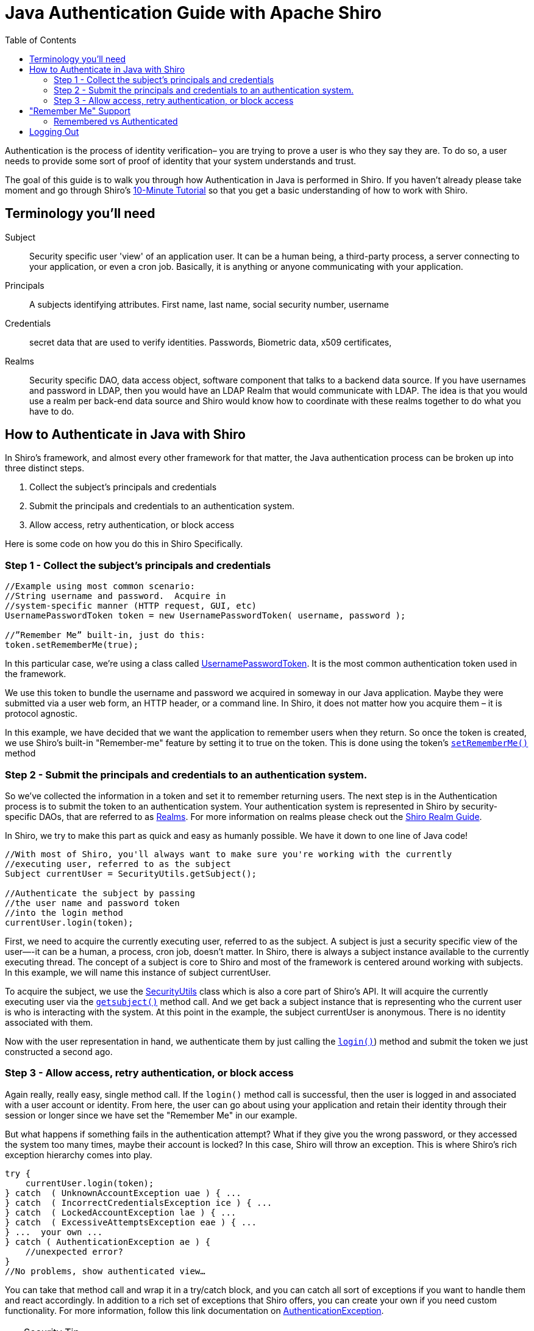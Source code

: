 [#JavaAuthenticationGuide-JavaAuthenticationGuidewithApacheShiro]
= Java Authentication Guide with Apache Shiro
:jbake-date: 2010-03-18 00:00:00
:jbake-type: page
:jbake-status: published
:jbake-tags: documentation, authentication
:idprefix:
:icons: font
:toc:
:toclevels: 4

Authentication is the process of identity verification– you are trying to prove a user is who they say they are.
To do so, a user needs to provide some sort of proof of identity that your system understands and trust.

The goal of this guide is to walk you through how Authentication in Java is performed in Shiro.
If you haven't already please take moment and go through Shiro's link:/10-minute-tutorial.html[10-Minute Tutorial] so that you get a basic understanding of how to work with Shiro.

[#JavaAuthenticationGuide-Terminologyyoullneed]
== Terminology you'll need

Subject:: Security specific user 'view' of an application user. It can be a human being, a third-party process, a server connecting to your application, or even a cron job. Basically, it is anything or anyone communicating with your application.

Principals:: A subjects identifying attributes. First name, last name, social security number, username

Credentials:: secret data that are used to verify identities. Passwords, Biometric data, x509 certificates,

Realms:: Security specific DAO, data access object, software component that talks to a backend data source. If you have usernames and password in LDAP, then you would have an LDAP Realm that would communicate with LDAP. The idea is that you would use a realm per back-end data source and Shiro would know how to coordinate with these realms together to do what you have to do.

[#JavaAuthenticationGuide-HowtoAuthenticateinJavawithShiro]
== How to Authenticate in Java with Shiro

In Shiro's framework, and almost every other framework for that matter, the Java authentication process can be broken up into three distinct steps.

[#JavaAuthenticationGuide-Steps]

. Collect the subject's principals and credentials
. Submit the principals and credentials to an authentication system.
. Allow access, retry authentication, or block access

Here is some code on how you do this in Shiro Specifically.

[#JavaAuthenticationGuide-Step1Collectthesubjectsprincipalsandcredentials]
=== Step 1 - Collect the subject's principals and credentials

[source,java]
----
//Example using most common scenario: 
//String username and password.  Acquire in 
//system-specific manner (HTTP request, GUI, etc)
UsernamePasswordToken token = new UsernamePasswordToken( username, password );

//”Remember Me” built-in, just do this: 
token.setRememberMe(true);

----

In this particular case, we’re using a class called link:/static/current/apidocs/org/apache/shiro/authc/UsernamePasswordToken.html[UsernamePasswordToken].
It is the most common authentication token used in the framework.

We use this token to bundle the username and password we acquired in someway in our Java application.
Maybe they were submitted via a user web form, an HTTP header, or a command line.
In Shiro, it does not matter how you acquire them – it is protocol agnostic.

In this example, we have decided that we want the application to remember users when they return.
So once the token is created, we use Shiro's built-in "Remember-me" feature by setting it to true on the token.
This is done using the token's link:++/static/current/apidocs/org/apache/shiro/authc/UsernamePasswordToken.html#setRememberMe(boolean)++[`setRememberMe()`] method

[#JavaAuthenticationGuide-Step2Submittheprincipalsandcredentialstoanauthenticationsystem]
=== Step 2 - Submit the principals and credentials to an authentication system.

So we’ve collected the information in a token and set it to remember returning users. The next step is in the Authentication process is to submit the token to an authentication system.
Your authentication system is represented in Shiro by security-specific DAOs, that are referred to as link:/static/current/apidocs/[Realms].
For more information on realms please check out the link:/realm.html[Shiro Realm Guide].

In Shiro, we try to make this part as quick and easy as humanly possible. We have it down to one line of Java code!

[source,java]
----
//With most of Shiro, you'll always want to make sure you're working with the currently 
//executing user, referred to as the subject 
Subject currentUser = SecurityUtils.getSubject();

//Authenticate the subject by passing 
//the user name and password token 
//into the login method 
currentUser.login(token);
----

First, we need to acquire the currently executing user, referred to as the subject. A subject is just a security specific view of the user—-it can be a human, a process, cron job, doesn't matter. In Shiro, there is always a subject instance available to the currently executing thread. The concept of a subject is core to Shiro and most of the framework is centered around working with subjects. In this example, we will name this instance of subject currentUser.

To acquire the subject, we use the link:/static/current/apidocs/org/apache/shiro/SecurityUtils.html[SecurityUtils] class which is also a core part of Shiro's API.
It will acquire the currently executing user via the link:++/static/current/apidocs/org/apache/shiro/SecurityUtils.html#getSubject()++[`getsubject()`] method call.
And we get back a subject instance that is representing who the current user is who is interacting with the system.
At this point in the example, the subject currentUser is anonymous.
There is no identity associated with them.

Now with the user representation in hand, we authenticate them by just calling the link:++/static/current/apidocs/org/apache/shiro/subject/Subject.html#login(org.apache.shiro.authc.AuthenticationToken)++[`login()`]) method and submit the token we just constructed a second ago.

[#JavaAuthenticationGuide-Step3Allowaccessretryauthenticationorblockaccess]
=== Step 3 - Allow access, retry authentication, or block access

Again really, really easy, single method call.
If the `login()` method call is successful, then the user is logged in and associated with a user account or identity.
From here, the user can go about using your application and retain their identity through their session or longer since we have set the "Remember Me" in our example.

But what happens if something fails in the authentication attempt?
What if they give you the wrong password, or they accessed the system too many times, maybe their account is locked?
In this case, Shiro will throw an exception.
This is where Shiro's rich exception hierarchy comes into play.

[source,java]
----
try {
    currentUser.login(token);
} catch  ( UnknownAccountException uae ) { ...
} catch  ( IncorrectCredentialsException ice ) { ...
} catch  ( LockedAccountException lae ) { ...
} catch  ( ExcessiveAttemptsException eae ) { ...
} ...  your own ...
} catch ( AuthenticationException ae ) {
    //unexpected error?
}
//No problems, show authenticated view…
----

You can take that method call and wrap it in a try/catch block, and you can catch all sort of exceptions if you want to handle them and react accordingly. In addition to a rich set of exceptions that Shiro offers, you can create your own if you need custom functionality. For more information, follow this link documentation on link:/static/current/apidocs/org/apache/shiro/authc/AuthenticationException.html[AuthenticationException].

[TIP]
.Security Tip
====
Security best practice is to give generic login failure messages to users because you do not want to aid an attacker trying to break into your system.
====

[#JavaAuthenticationGuide-RememberMeSupport]
== "Remember Me" Support

As shown in the example above, Shiro supports the notion of "remember me" in addition to the normal login process.

In Shiro, the Subject object supports two methods : link:++/static/current/apidocs/org/apache/shiro/subject/Subject.html#isRemembered()++[`isRemembered()`] and link:++/static/current/apidocs/org/apache/shiro/subject/Subject.html#isAuthenticated()++[`isAuthenticated()`].

A "remembered" subject has an identity (it is not anonymous) and their identifying attributes,referred to as principals, are remembered from a successful authentication during a previous session.

An authenticated subject has proved their identity _during their current session_.

[CAUTION]
====
If a subject is remembered, it DOES NOT mean they are authenticated.
====

[#JavaAuthenticationGuide-RememberedvsAuthenticated]
=== Remembered vs Authenticated

In shiro it is very important to note that a remembered subject is not an authenticated subject.
A check against `isAuthenticated()` is a much more strict check because authentication is the process of proving you are who you say you are.
When a user is only remembered, the remembered identity gives the system an idea who that user probably is, but in reality, has no way of absolutely guaranteeing if the remembered Subject represents the user currently using the application.
Once the subject is authenticated, they are no longer considered only remembered because their identity would have been verified during the current session.

So although many parts of the application can still perform user-specific logic based on the remembered principals, such as customized views, it should never perform highly-sensitive operations until the user has legitimately verified their identity by executing a successful authentication attempt.

For example, a check to see if a subject can access financial information should almost always depend on `isAuthenticated()`, not `isRemembered()`, to guarantee a verified identity.

Here is a scenario to help illustrate why the distinction between isAuthenticated and isRemembered is important.

Let's say you're using Amazon.com.
You log in, and you add some books to your shopping cart.
A day goes by.
Of course your user session has expired, and you've been logged out.
But Amazon "remembers" you, greets you by name, and is still giving you personalized book recommendations. To Amazon, `isRemembered()` would return `TRUE`.
What happens if you try to use one of the credit cards on file or change your account information?
While Amazon "remembers" you, `isRemembered() = TRUE`, it is not certain that you are in fact you, `isAuthenticated()=FALSE`.
So before you can perform a sensitive action Amazon needs to verify your identity by forcing an authentication process which it does through a login screen.
After the login, your identity has been verified and `isAuthenticated()=TRUE`.

This scenario happens very often over the web so the functionality is built into Shiro helping you easily make the distinction yourself.

== Logging Out

Finally, when the user is done using the application, they can log out. And in Shiro, we make logging out quick and easy with a single method call.

[source,java]
----
currentUser.logout(); //removes all identifying information and invalidates their session too.
----

When you log out in Shiro it will close out the user session and removes any associated identity from the subject instance. If you're using RememberMe in a web environment, then `.logout()` will, by default, also delete the RememberMe cookie from the browser.

